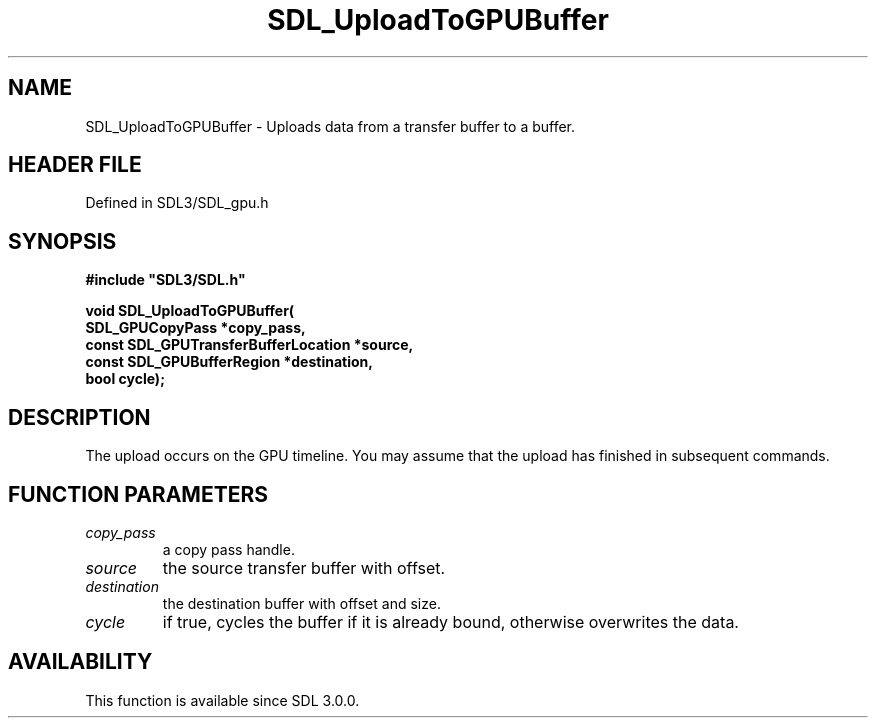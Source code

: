 .\" This manpage content is licensed under Creative Commons
.\"  Attribution 4.0 International (CC BY 4.0)
.\"   https://creativecommons.org/licenses/by/4.0/
.\" This manpage was generated from SDL's wiki page for SDL_UploadToGPUBuffer:
.\"   https://wiki.libsdl.org/SDL_UploadToGPUBuffer
.\" Generated with SDL/build-scripts/wikiheaders.pl
.\"  revision SDL-preview-3.1.3
.\" Please report issues in this manpage's content at:
.\"   https://github.com/libsdl-org/sdlwiki/issues/new
.\" Please report issues in the generation of this manpage from the wiki at:
.\"   https://github.com/libsdl-org/SDL/issues/new?title=Misgenerated%20manpage%20for%20SDL_UploadToGPUBuffer
.\" SDL can be found at https://libsdl.org/
.de URL
\$2 \(laURL: \$1 \(ra\$3
..
.if \n[.g] .mso www.tmac
.TH SDL_UploadToGPUBuffer 3 "SDL 3.1.3" "Simple Directmedia Layer" "SDL3 FUNCTIONS"
.SH NAME
SDL_UploadToGPUBuffer \- Uploads data from a transfer buffer to a buffer\[char46]
.SH HEADER FILE
Defined in SDL3/SDL_gpu\[char46]h

.SH SYNOPSIS
.nf
.B #include \(dqSDL3/SDL.h\(dq
.PP
.BI "void SDL_UploadToGPUBuffer(
.BI "    SDL_GPUCopyPass *copy_pass,
.BI "    const SDL_GPUTransferBufferLocation *source,
.BI "    const SDL_GPUBufferRegion *destination,
.BI "    bool cycle);
.fi
.SH DESCRIPTION
The upload occurs on the GPU timeline\[char46] You may assume that the upload has
finished in subsequent commands\[char46]

.SH FUNCTION PARAMETERS
.TP
.I copy_pass
a copy pass handle\[char46]
.TP
.I source
the source transfer buffer with offset\[char46]
.TP
.I destination
the destination buffer with offset and size\[char46]
.TP
.I cycle
if true, cycles the buffer if it is already bound, otherwise overwrites the data\[char46]
.SH AVAILABILITY
This function is available since SDL 3\[char46]0\[char46]0\[char46]


